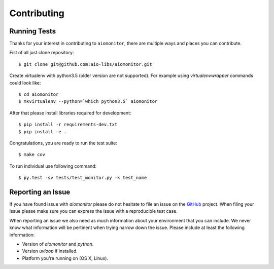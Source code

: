 Contributing
============

Running Tests
-------------

.. _GitHub: https://github.com/aio-libs/aiomonitor

Thanks for your interest in contributing to ``aiomonitor``, there are multiple
ways and places you can contribute.

Fist of all just clone repository::

    $ git clone git@github.com:aio-libs/aiomonitor.git

Create virtualenv with python3.5 (older version are not supported). For example
using *virtualenvwrapper* commands could look like::

   $ cd aiomonitor
   $ mkvirtualenv --python=`which python3.5` aiomonitor


After that please install libraries required for development::

    $ pip install -r requirements-dev.txt
    $ pip install -e .

Congratulations, you are ready to run the test suite::

    $ make cov

To run individual use following command::

    $ py.test -sv tests/test_monitor.py -k test_name


Reporting an Issue
------------------
If you have found issue with `aiomonitor` please do
not hesitate to file an issue on the GitHub_ project. When filing your
issue please make sure you can express the issue with a reproducible test
case.

When reporting an issue we also need as much information about your environment
that you can include. We never know what information will be pertinent when
trying narrow down the issue. Please include at least the following
information:

* Version of `aiomonitor` and `python`.
* Version `uvloop` if installed.
* Platform you're running on (OS X, Linux).
